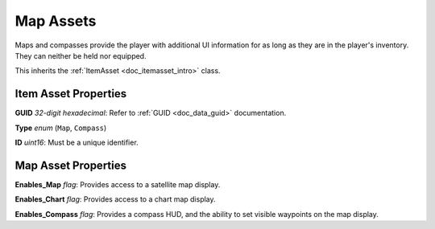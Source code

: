 .. _doc_itemasset_map:

Map Assets
==========

Maps and compasses provide the player with additional UI information for as long as they are in the player's inventory. They can neither be held nor equipped.

This inherits the :ref:`ItemAsset <doc_itemasset_intro>` class.

Item Asset Properties
---------------------

**GUID** *32-digit hexadecimal*: Refer to :ref:`GUID <doc_data_guid>` documentation.

**Type** *enum* (``Map``, ``Compass``)

**ID** *uint16*: Must be a unique identifier.

Map Asset Properties
--------------------

**Enables_Map** *flag*: Provides access to a satellite map display.

**Enables_Chart** *flag*: Provides access to a chart map display.

**Enables_Compass** *flag*: Provides a compass HUD, and the ability to set visible waypoints on the map display.
